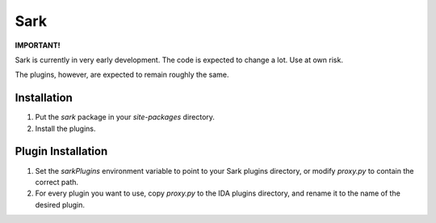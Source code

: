 ====
Sark
====

**IMPORTANT!**

Sark is currently in very early development. The code is expected to change a lot. Use at own risk.

The plugins, however, are expected to remain roughly the same.


Installation
------------

1. Put the `sark` package in your `site-packages` directory.
2. Install the plugins.

Plugin Installation
-------------------

1. Set the `sarkPlugins` environment variable to point to your Sark plugins directory, or modify
   `proxy.py` to contain the correct path.
2. For every plugin you want to use, copy `proxy.py` to the IDA plugins directory, and rename it
   to the name of the desired plugin.
